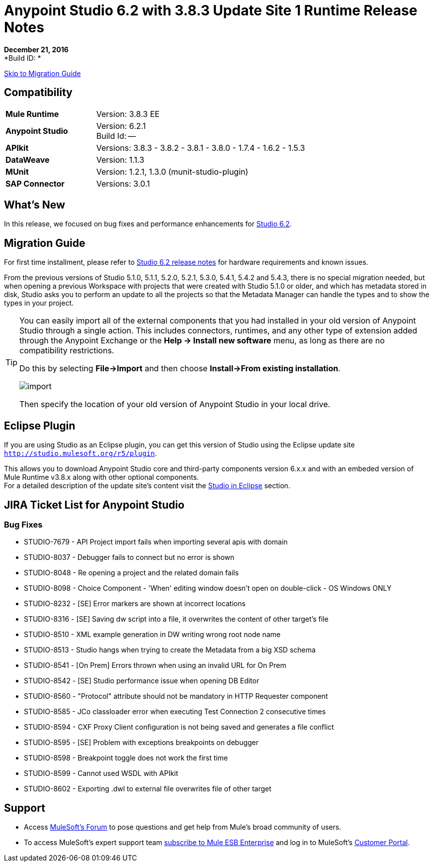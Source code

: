 = Anypoint Studio 6.2 with 3.8.3 Update Site 1 Runtime Release Notes

*December 21, 2016* +
*Build ID: *

xref:migration[Skip to Migration Guide]

== Compatibility

[cols="30a,70a"]
|===
| *Mule Runtime*
| Version: 3.8.3 EE

|*Anypoint Studio*
|Version: 6.2.1 +
Build Id: --

|*APIkit*
|Versions: 3.8.3 - 3.8.2 - 3.8.1 - 3.8.0 - 1.7.4 - 1.6.2 - 1.5.3

|*DataWeave* +
|Version: 1.1.3

|*MUnit* +
|Version: 1.2.1, 1.3.0 (munit-studio-plugin)

|*SAP Connector*
|Versions: 3.0.1
|===


== What's New

In this release, we focused on bug fixes and performance enhancements for link:/release-notes/anypoint-studio-6.2-with-3.8.3-runtime-release-notes[Studio 6.2].


[[migration]]
== Migration Guide

For first time installment, please refer to link:/release-notes/anypoint-studio-6.2-with-3.8.3-runtime-release-notes#hardware-requirements[Studio 6.2 release notes] for hardware requirements and known issues.

From the previous versions of Studio 5.1.0, 5.1.1, 5.2.0, 5.2.1, 5.3.0, 5.4.1, 5.4.2 and 5.4.3, there is no special migration needed, but when opening a previous Workspace with projects that were created with Studio 5.1.0 or older, and which has metadata stored in disk, Studio asks you to perform an update to all the projects so that the Metadata Manager can handle the types and to show the types in your project.


[TIP]
====
You can easily import all of the external components that you had installed in your old version of Anypoint Studio through a single action. This includes connectors, runtimes, and any other type of extension added through the Anypoint Exchange or the ​*Help -> Install new software*​ menu, as long as there are no compatibility restrictions.

Do this by selecting *File->Import* and then choose *Install->From existing installation*.

image:import_extensions.png[import]

Then specify the location of your old version of Anypoint Studio in your local drive.
====

== Eclipse Plugin

If you are using Studio as an Eclipse plugin, you can get this version of Studio using the Eclipse update site `http://studio.mulesoft.org/r5/plugin`.

This allows you to download Anypoint Studio core and third-party components version 6.x.x and with an embeded version of Mule Runtime v3.8.x along with other optional components. +
For a detailed description of the update site's content visit the link:/anypoint-studio/v/6/studio-in-eclipse#available-software-in-the-update-site[Studio in Eclipse] section.


== JIRA Ticket List for Anypoint Studio


=== Bug Fixes

* STUDIO-7679 - API Project import fails when importing several apis with domain
* STUDIO-8037 - Debugger fails to connect but no error is shown
* STUDIO-8048 - Re opening a project and the related domain fails
* STUDIO-8098 - Choice Component - 'When' editing window doesn't open on double-click - OS Windows ONLY
* STUDIO-8232 - [SE] Error markers are shown at incorrect locations
* STUDIO-8316 - [SE] Saving dw script into a file, it overwrites the content of other target's file
* STUDIO-8510 - XML example generation in DW writing wrong root node name
* STUDIO-8513 - Studio hangs when trying to create the Metadata from a big XSD schema
* STUDIO-8541 - [On Prem] Errors thrown when using an invalid URL for On Prem
* STUDIO-8542 - [SE] Studio performance issue when opening DB Editor
* STUDIO-8560 - "Protocol" attribute should not be mandatory in HTTP Requester component
* STUDIO-8585 - JCo classloader error when executing Test Connection 2 consecutive times
* STUDIO-8594 - CXF Proxy Client configuration is not being saved and generates a file conflict
* STUDIO-8595 - [SE] Problem with exceptions breakpoints on debugger
* STUDIO-8598 - Breakpoint toggle does not work the first time
* STUDIO-8599 - Cannot used WSDL with APIkit
* STUDIO-8602 - Exporting .dwl to external file overwrites file of other target

== Support

* Access link:http://forums.mulesoft.com/[MuleSoft’s Forum] to pose questions and get help from Mule’s broad community of users.
* To access MuleSoft’s expert support team link:https://www.mulesoft.com/support-and-services/mule-esb-support-license-subscription[subscribe to Mule ESB Enterprise] and log in to MuleSoft’s link:http://www.mulesoft.com/support-login[Customer Portal].

